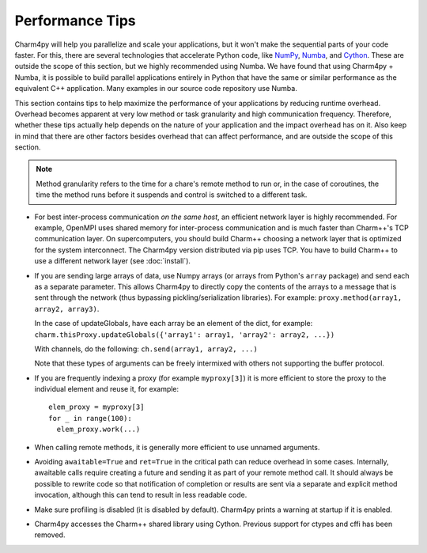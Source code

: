 ================
Performance Tips
================

Charm4py will help you parallelize and scale your applications, but
it won't make the sequential parts of your code faster.
For this, there are several technologies that accelerate Python code, like
NumPy_, Numba_, and Cython_. These are outside the scope of this section,
but we highly recommended using Numba. We have found that using Charm4py + Numba,
it is possible to build parallel applications entirely in Python that have the
same or similar performance as the equivalent C++ application. Many examples
in our source code repository use Numba.


This section contains tips to help maximize the performance of your applications
by reducing runtime overhead. Overhead becomes apparent at very low
method or task granularity and high communication frequency. Therefore, whether these
tips actually help depends on the nature of your
application and the impact overhead has on it. Also keep in mind that there
are other factors besides overhead that can affect performance, and are outside
the scope of this section.

.. note::
  Method granularity refers to the time for a chare's remote method to run or, in the
  case of coroutines, the time the method runs before it suspends and
  control is switched to a different task.


- For best inter-process communication *on the same host*, an efficient
  network layer is highly recommended. For example, OpenMPI uses shared
  memory for inter-process communication and is much faster than Charm++'s TCP
  communication layer. On supercomputers, you should build Charm++ choosing a
  network layer that is optimized for the system interconnect.
  The Charm4py version distributed via pip uses TCP. You have to build Charm++ to
  use a different network layer (see :doc:`install`).

.. - Coroutines are very lightweight, but do add a tiny bit of overhead. For
..   very small methods that do a negligible amount of work but are called frequently,
..   you might want to consider avoiding use of coroutines (rely just on message
..   passing and method invocation).

- If you are sending large arrays of data, use Numpy arrays (or arrays from Python's
  ``array`` package) and send each as a separate parameter.
  This allows Charm4py to directly
  copy the contents of the arrays to a message that is sent through the
  network (thus bypassing pickling/serialization libraries). For example:
  ``proxy.method(array1, array2, array3)``.

  In the case of updateGlobals, have each array be an element of the dict,
  for example: ``charm.thisProxy.updateGlobals({'array1': array1, 'array2': array2, ...})``

  With channels, do the following: ``ch.send(array1, array2, ...)``

  Note that these types of arguments can be freely intermixed with others not
  supporting the buffer protocol.

- If you are frequently indexing a proxy (for example ``myproxy[3]``) it is more
  efficient to store the proxy to the individual element and reuse it, for example::

    elem_proxy = myproxy[3]
    for _ in range(100):
      elem_proxy.work(...)

- When calling remote methods, it is generally more efficient to use unnamed arguments.

- Avoiding ``awaitable=True`` and ``ret=True`` in the critical path can reduce
  overhead in some cases. Internally, awaitable calls require creating a future
  and sending it as part of your remote method call. It should always be
  possible to rewrite code so that notification of completion or results are
  sent via a separate and explicit method invocation, although this can tend to
  result in less readable code.

- Make sure profiling is disabled (it is disabled by default). Charm4py prints
  a warning at startup if it is enabled.

- Charm4py accesses the Charm++ shared library using Cython. Previous support for
  ctypes and cffi has been removed.

.. _numpy: https://www.numpy.org/

.. _Numba: https://numba.pydata.org/

.. _Cython: https://cython.org/

